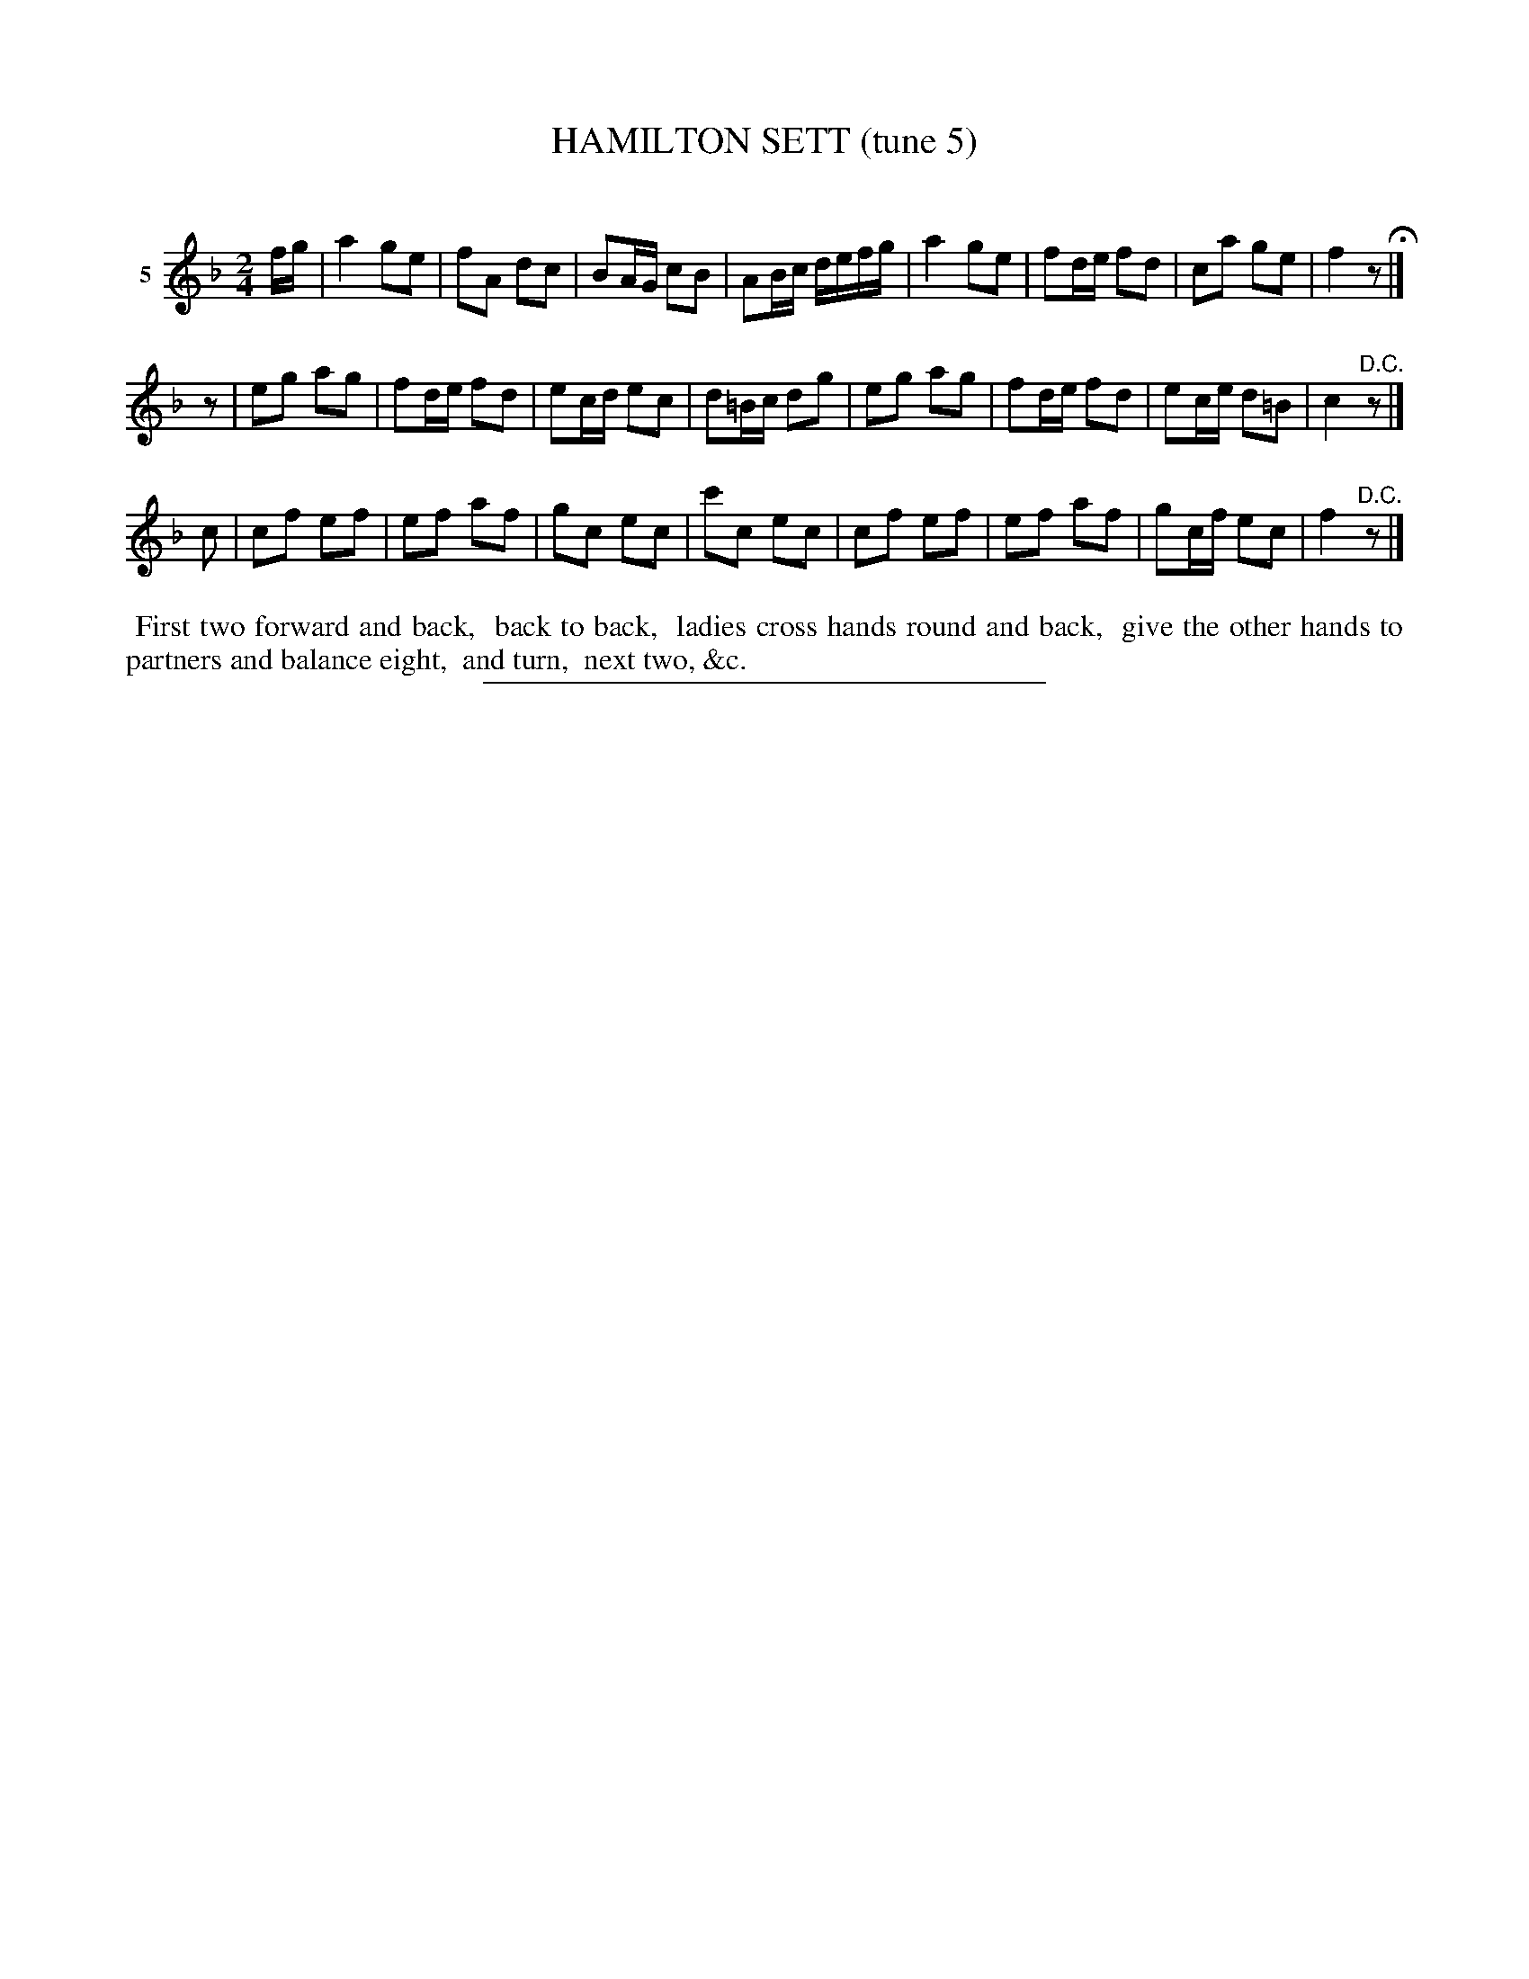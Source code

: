 X: 20871
T: HAMILTON SETT (tune 5)
C:
%R: march, reel
B: Elias Howe "The Musician's Companion" 1843 p.87 #1
S: http://imslp.org/wiki/The_Musician's_Companion_(Howe,_Elias)
Z: 2015 John Chambers <jc:trillian.mit.edu>
N: Rest added as pickup to 2nd strain, to fix the rhythm.
M: 2/4
L: 1/16
K: F
% - - - - - - - - - - - - - - - - - - - - - - - - - - - - -
V: 1 name="5"
fg |\
a4 g2e2 | f2A2 d2c2 | B2AG c2B2 | A2Bc defg |\
a4 g2e2 | f2de f2d2 | c2a2 g2e2 | f4 z2 H|]
z2 |\
e2g2 a2g2 | f2de f2d2 | e2cd e2c2 | d2=Bc d2g2 |\
e2g2 a2g2 | f2de f2d2 | e2ce d2=B2 | c4 "^D.C."z2 |]
c2 |\
c2f2 e2f2 | e2f2 a2f2 | g2c2 e2c2 | c'2c2 e2c2 |\
c2f2 e2f2 | e2f2 a2f2 | g2cf e2c2 | f4 "^D.C."z2 |]
% - - - - - - - - - - Dance description - - - - - - - - - -
%%begintext align
%% First two forward and back,
%% back to back,
%% ladies cross hands round and back,
%% give the other hands to partners and balance eight,
%% and turn,
%% next two, &c.
%%endtext
% - - - - - - - - - - - - - - - - - - - - - - - - - - - - -
%%sep 1 1 300
